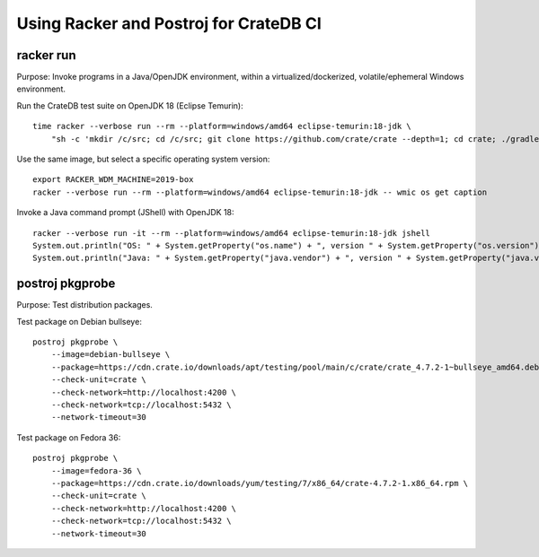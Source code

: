 #######################################
Using Racker and Postroj for CrateDB CI
#######################################


**********
racker run
**********

Purpose: Invoke programs in a Java/OpenJDK environment, within a
virtualized/dockerized, volatile/ephemeral Windows environment.

Run the CrateDB test suite on OpenJDK 18 (Eclipse Temurin)::

    time racker --verbose run --rm --platform=windows/amd64 eclipse-temurin:18-jdk \
        "sh -c 'mkdir /c/src; cd /c/src; git clone https://github.com/crate/crate --depth=1; cd crate; ./gradlew --no-daemon --parallel -PtestForks=2 :server:test -Dtests.crate.run-windows-incompatible=false --stacktrace'"

Use the same image, but select a specific operating system version::

    export RACKER_WDM_MACHINE=2019-box
    racker --verbose run --rm --platform=windows/amd64 eclipse-temurin:18-jdk -- wmic os get caption

Invoke a Java command prompt (JShell) with OpenJDK 18::

    racker --verbose run -it --rm --platform=windows/amd64 eclipse-temurin:18-jdk jshell
    System.out.println("OS: " + System.getProperty("os.name") + ", version " + System.getProperty("os.version"))
    System.out.println("Java: " + System.getProperty("java.vendor") + ", version " + System.getProperty("java.version"))


****************
postroj pkgprobe
****************

Purpose: Test distribution packages.

Test package on Debian bullseye::

    postroj pkgprobe \
        --image=debian-bullseye \
        --package=https://cdn.crate.io/downloads/apt/testing/pool/main/c/crate/crate_4.7.2-1~bullseye_amd64.deb \
        --check-unit=crate \
        --check-network=http://localhost:4200 \
        --check-network=tcp://localhost:5432 \
        --network-timeout=30

Test package on Fedora 36::

    postroj pkgprobe \
        --image=fedora-36 \
        --package=https://cdn.crate.io/downloads/yum/testing/7/x86_64/crate-4.7.2-1.x86_64.rpm \
        --check-unit=crate \
        --check-network=http://localhost:4200 \
        --check-network=tcp://localhost:5432 \
        --network-timeout=30

.. todo::

    Probing the HTTP port 4200 of CrateDB currently still responds with::

        HTTP/1.1 503 Service Unavailable

    Improve!
